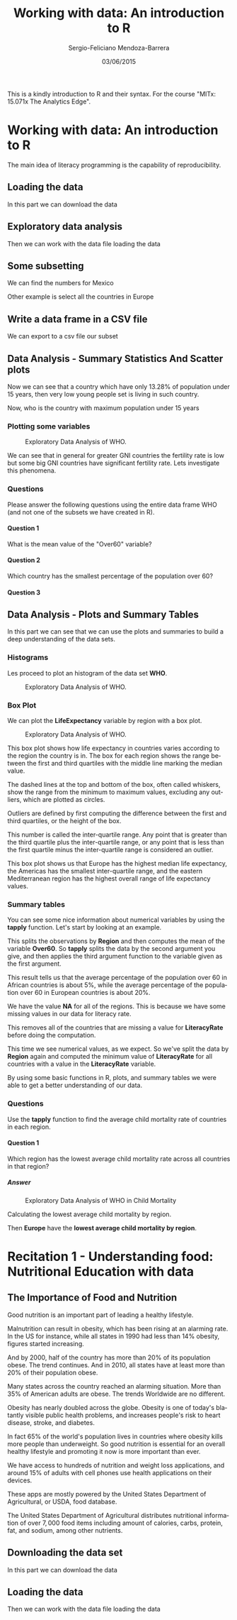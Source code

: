 #+TITLE:         Working with data: An introduction to R
#+AUTHOR:        Sergio-Feliciano Mendoza-Barrera
#+DRAWERS:       Jaalkab
#+EMAIL:         smendoza.barrera@gmail.com
#+DATE:          03/06/2015
#+DESCRIPTION:   R introduction, remembering the syntax and some useful examples
#+KEYWORDS:      R, data science, emacs, ESS, org-mode
#+LANGUAGE:      en
#+OPTIONS:       H:10 num:t toc:nil \n:nil @:t ::t |:t ^:{} -:t f:t *:t <:t d:HIDDEN
#+OPTIONS:       TeX:t LaTeX:t skip:nil d:nil todo:t pri:nil tags:not-in-toc
#+OPTIONS:       LaTeX:dvipng
#+INFOJS_OPT:    view:nil toc:nil ltoc:t mouse:underline buttons:0 path:http://orgmode.org/org-info.js
#+EXPORT_SELECT_TAGS: export
#+EXPORT_EXCLUDE_TAGS: noexport
#+LINK_UP:
#+LINK_HOME:
#+XSLT:
#+STYLE: <link rel="stylesheet" type="text/css" href="dft.css"/>

#+LaTeX_CLASS: IEEEtran
#+LATEX_CLASS_OPTIONS: [letterpaper, 9pt, onecolumn, twoside, technote, final]
#+LATEX_HEADER: \usepackage{minted}
#+LATEX_HEADER: \usepackage{makeidx}

#+LATEX_HEADER: \usepackage[lining,tabular]{fbb} % so math uses tabular lining figures
#+LATEX_HEADER: \usepackage[scaled=.95,type1]{cabin} % sans serif in style of Gill Sans
#+LATEX_HEADER: \usepackage[varqu,varl]{zi4}% inconsolata typewriter
#+LATEX_HEADER: \usepackage[T1]{fontenc} % LY1 also works
#+LATEX_HEADER: \usepackage[libertine,bigdelims]{newtxmath}
#+LATEX_HEADER: \usepackage[cal=boondoxo,bb=boondox,frak=boondox]{mathalfa}
#+LATEX_HEADER: \useosf % change normal text to use proportional oldstyle figures

#+LATEX_HEADER: \markboth{Reporte de gastos Febrero - Abril, 2015}%
#+LATEX_HEADER: {Sergio-Feliciano Mendoza-Barrera - CEO Global Labs Mexico}

#+LATEX_HEADER: \newcommand{\degC}{$^\circ$C{}}

#+STYLE: <script type="text/javascript" src="http://cdn.mathjax.org/mathjax/latest/MathJax.js?config=TeX-AMS-MML_HTMLorMML"> </script>

#+ATTR_HTML: width="500px"

# -*- mode: org; -*-
#+OPTIONS:   toc:2

#+HTML_HEAD: <link rel="stylesheet" type="text/css" href="http://www.pirilampo.org/styles/readtheorg/css/htmlize.css"/>
#+HTML_HEAD: <link rel="stylesheet" type="text/css" href="http://www.pirilampo.org/styles/readtheorg/css/readtheorg.css"/>

#+HTML_HEAD: <script src="https://ajax.googleapis.com/ajax/libs/jquery/2.1.3/jquery.min.js"></script>
#+HTML_HEAD: <script src="https://maxcdn.bootstrapcdn.com/bootstrap/3.3.4/js/bootstrap.min.js"></script>
#+HTML_HEAD: <script type="text/javascript" src="http://www.pirilampo.org/styles/lib/js/jquery.stickytableheaders.js"></script>
#+HTML_HEAD: <script type="text/javascript" src="http://www.pirilampo.org/styles/readtheorg/js/readtheorg.js"></script>

#+BEGIN_ABSTRACT
This is a kindly introduction to R and their syntax. For the course
"MITx: 15.071x The Analytics Edge".
#+END_ABSTRACT

* Working with data: An introduction to R

The main idea of literacy programming is the capability of
reproducibility.

** Loading the data

In this part we can download the data

#+BEGIN_SRC R :session :results output :exports all
  rm(list = ls())                         # Remove all workspace data
  library(parallel)

  if(!file.exists("../data")) {
          dir.create("../data")
  }

  fileUrl <-
          "https://courses.edx.org/asset-v1:MITx+15.071x_2a+2T2015+type@asset+block/WHO.csv"
  fileName <- "WHO.csv"

  dataPath <- "../data"
  filePath <- paste(dataPath, fileName, sep = "/")

  if(!file.exists(filePath)) {
          download.file(fileUrl, destfile = filePath, method = "curl")
          list.files("../data")
          dateDownloaded <- date()
  }
#+END_SRC

#+RESULTS:

** Exploratory data analysis

Then we can work with the data file loading the data

#+BEGIN_SRC R :session :results output :exports all
  writeLines("    Loading data into WHO dataframe")
  WHO <- read.table(filePath, sep = ",", header = TRUE)

  writeLines("    Initial analysis of data WHO")
  str(WHO)

  writeLines("    Summary data of the WHO dataframe")
  summary(WHO)

  writeLines("    Names of the dataframe")
  names(WHO)

  writeLines("    Class of the data set in memory")
  class(WHO)

  writeLines("    Dimension of the dataframe")
  dim(WHO)

  writeLines("    Head of the DF")
  head(WHO)

  writeLines("    Any NA in the dataframe")
  anyNA(WHO)
#+END_SRC

#+RESULTS:
#+begin_example
    Loading data into WHO dataframe
    Initial analysis of data WHO
'data.frame':	148 obs. of  13 variables:
 $ Country                      : Factor w/ 148 levels "Afghanistan",..: 1 2 3 4 5 6 7 8 9 10 ...
 $ Region                       : Factor w/ 6 levels "Africa","Americas",..: 3 4 1 4 1 2 2 4 6 4 ...
 $ Population                   : int  29825 3162 38482 78 20821 89 41087 2969 23050 8464 ...
 $ Under15                      : num  47.4 21.3 27.4 15.2 47.6 ...
 $ Over60                       : num  3.82 14.93 7.17 22.86 3.84 ...
 $ FertilityRate                : num  5.4 1.75 2.83 NA 6.1 2.12 2.2 1.74 1.89 1.44 ...
 $ LifeExpectancy               : int  60 74 73 82 51 75 76 71 82 81 ...
 $ ChildMortality               : num  98.5 16.7 20 3.2 163.5 ...
 $ CellularSubscribers          : num  54.3 96.4 99 75.5 48.4 ...
 $ LiteracyRate                 : num  NA NA NA NA 70.1 99 97.8 99.6 NA NA ...
 $ GNI                          : num  1140 8820 8310 NA 5230 ...
 $ PrimarySchoolEnrollmentMale  : num  NA NA 98.2 78.4 93.1 91.1 NA NA 96.9 NA ...
 $ PrimarySchoolEnrollmentFemale: num  NA NA 96.4 79.4 78.2 84.5 NA NA 97.5 NA ...
    Summary data of the WHO dataframe
                Country                      Region     Population
 Afghanistan        :  1   Africa               :36   Min.   :      1
 Albania            :  1   Americas             :25   1st Qu.:   1332
 Algeria            :  1   Eastern Mediterranean:16   Median :   7638
 Andorra            :  1   Europe               :39   Mean   :  31182
 Angola             :  1   South-East Asia      : 8   3rd Qu.:  22483
 Antigua and Barbuda:  1   Western Pacific      :24   Max.   :1390000
 (Other)            :142
    Under15          Over60       FertilityRate   LifeExpectancy
 Min.   :13.28   Min.   : 0.810   Min.   :1.260   Min.   :47.00
 1st Qu.:18.42   1st Qu.: 5.152   1st Qu.:1.768   1st Qu.:64.00
 Median :27.94   Median : 8.640   Median :2.335   Median :73.00
 Mean   :28.55   Mean   :11.025   Mean   :2.927   Mean   :69.97
 3rd Qu.:37.50   3rd Qu.:16.770   3rd Qu.:3.890   3rd Qu.:76.25
 Max.   :49.99   Max.   :26.970   Max.   :7.580   Max.   :83.00
                                  NA's   :10
 ChildMortality    CellularSubscribers  LiteracyRate        GNI
 Min.   :  2.200   Min.   :  2.57      Min.   :31.10   Min.   :  540
 1st Qu.:  8.475   1st Qu.: 62.39      1st Qu.:72.20   1st Qu.: 2335
 Median : 17.850   Median : 96.39      Median :92.30   Median : 8335
 Mean   : 36.267   Mean   : 93.68      Mean   :84.25   Mean   :13269
 3rd Qu.: 54.250   3rd Qu.:121.75      3rd Qu.:97.90   3rd Qu.:16435
 Max.   :181.600   Max.   :196.41      Max.   :99.80   Max.   :86440
                   NA's   :9           NA's   :69      NA's   :26
 PrimarySchoolEnrollmentMale PrimarySchoolEnrollmentFemale
 Min.   : 60.10              Min.   :52.00
 1st Qu.: 88.30              1st Qu.:87.40
 Median : 94.60              Median :94.40
 Mean   : 91.56              Mean   :90.28
 3rd Qu.: 98.10              3rd Qu.:97.50
 Max.   :100.00              Max.   :99.90
 NA's   :71                  NA's   :71
    Names of the dataframe
 [1] "Country"                       "Region"
 [3] "Population"                    "Under15"
 [5] "Over60"                        "FertilityRate"
 [7] "LifeExpectancy"                "ChildMortality"
 [9] "CellularSubscribers"           "LiteracyRate"
[11] "GNI"                           "PrimarySchoolEnrollmentMale"
[13] "PrimarySchoolEnrollmentFemale"
    Class of the data set in memory
[1] "data.frame"
    Dimension of the dataframe
[1] 148  13
    Head of the DF
              Country                Region Population Under15 Over60
1         Afghanistan Eastern Mediterranean      29825   47.42   3.82
2             Albania                Europe       3162   21.33  14.93
3             Algeria                Africa      38482   27.42   7.17
4             Andorra                Europe         78   15.20  22.86
5              Angola                Africa      20821   47.58   3.84
6 Antigua and Barbuda              Americas         89   25.96  12.35
  FertilityRate LifeExpectancy ChildMortality CellularSubscribers LiteracyRate
1          5.40             60           98.5               54.26           NA
2          1.75             74           16.7               96.39           NA
3          2.83             73           20.0               98.99           NA
4            NA             82            3.2               75.49           NA
5          6.10             51          163.5               48.38         70.1
6          2.12             75            9.9              196.41         99.0
    GNI PrimarySchoolEnrollmentMale PrimarySchoolEnrollmentFemale
1  1140                          NA                            NA
2  8820                          NA                            NA
3  8310                        98.2                          96.4
4    NA                        78.4                          79.4
5  5230                        93.1                          78.2
6 17900                        91.1                          84.5
    Any NA in the dataframe
[1] TRUE
#+end_example

** Some subsetting

We can find the numbers for Mexico

#+BEGIN_SRC R :session :results output :exports all
  WHO_Mexico <- subset(WHO, Country == "Mexico")
  str(WHO_Mexico)
#+END_SRC

#+RESULTS:
#+begin_example
'data.frame':	1 obs. of  13 variables:
 $ Country                      : Factor w/ 148 levels "Afghanistan",..: 64
 $ Region                       : Factor w/ 6 levels "Africa","Americas",..: 2
 $ Population                   : int 121000
 $ Under15                      : num 29
 $ Over60                       : num 9.18
 $ FertilityRate                : num 2.25
 $ LifeExpectancy               : int 75
 $ ChildMortality               : num 16.2
 $ CellularSubscribers          : num 82.4
 $ LiteracyRate                 : num 93.1
 $ GNI                          : num 15390
 $ PrimarySchoolEnrollmentMale  : num 99.2
 $ PrimarySchoolEnrollmentFemale: num 99.9
#+end_example


Other example is select all the countries in Europe

#+BEGIN_SRC R :session :results output :exports all
  WHO_Europe <- subset(WHO, Region = "Europe")
  str(WHO_Europe)
  summary(WHO_Europe)
#+END_SRC

#+RESULTS:
#+begin_example
'data.frame':	148 obs. of  13 variables:
 $ Country                      : Factor w/ 148 levels "Afghanistan",..: 1 2 3 4 5 6 7 8 9 10 ...
 $ Region                       : Factor w/ 6 levels "Africa","Americas",..: 3 4 1 4 1 2 2 4 6 4 ...
 $ Population                   : int  29825 3162 38482 78 20821 89 41087 2969 23050 8464 ...
 $ Under15                      : num  47.4 21.3 27.4 15.2 47.6 ...
 $ Over60                       : num  3.82 14.93 7.17 22.86 3.84 ...
 $ FertilityRate                : num  5.4 1.75 2.83 NA 6.1 2.12 2.2 1.74 1.89 1.44 ...
 $ LifeExpectancy               : int  60 74 73 82 51 75 76 71 82 81 ...
 $ ChildMortality               : num  98.5 16.7 20 3.2 163.5 ...
 $ CellularSubscribers          : num  54.3 96.4 99 75.5 48.4 ...
 $ LiteracyRate                 : num  NA NA NA NA 70.1 99 97.8 99.6 NA NA ...
 $ GNI                          : num  1140 8820 8310 NA 5230 ...
 $ PrimarySchoolEnrollmentMale  : num  NA NA 98.2 78.4 93.1 91.1 NA NA 96.9 NA ...
 $ PrimarySchoolEnrollmentFemale: num  NA NA 96.4 79.4 78.2 84.5 NA NA 97.5 NA ...
                Country                      Region     Population
 Afghanistan        :  1   Africa               :36   Min.   :      1
 Albania            :  1   Americas             :25   1st Qu.:   1332
 Algeria            :  1   Eastern Mediterranean:16   Median :   7638
 Andorra            :  1   Europe               :39   Mean   :  31182
 Angola             :  1   South-East Asia      : 8   3rd Qu.:  22483
 Antigua and Barbuda:  1   Western Pacific      :24   Max.   :1390000
 (Other)            :142
    Under15          Over60       FertilityRate   LifeExpectancy
 Min.   :13.28   Min.   : 0.810   Min.   :1.260   Min.   :47.00
 1st Qu.:18.42   1st Qu.: 5.152   1st Qu.:1.768   1st Qu.:64.00
 Median :27.94   Median : 8.640   Median :2.335   Median :73.00
 Mean   :28.55   Mean   :11.025   Mean   :2.927   Mean   :69.97
 3rd Qu.:37.50   3rd Qu.:16.770   3rd Qu.:3.890   3rd Qu.:76.25
 Max.   :49.99   Max.   :26.970   Max.   :7.580   Max.   :83.00
                                  NA's   :10
 ChildMortality    CellularSubscribers  LiteracyRate        GNI
 Min.   :  2.200   Min.   :  2.57      Min.   :31.10   Min.   :  540
 1st Qu.:  8.475   1st Qu.: 62.39      1st Qu.:72.20   1st Qu.: 2335
 Median : 17.850   Median : 96.39      Median :92.30   Median : 8335
 Mean   : 36.267   Mean   : 93.68      Mean   :84.25   Mean   :13269
 3rd Qu.: 54.250   3rd Qu.:121.75      3rd Qu.:97.90   3rd Qu.:16435
 Max.   :181.600   Max.   :196.41      Max.   :99.80   Max.   :86440
                   NA's   :9           NA's   :69      NA's   :26
 PrimarySchoolEnrollmentMale PrimarySchoolEnrollmentFemale
 Min.   : 60.10              Min.   :52.00
 1st Qu.: 88.30              1st Qu.:87.40
 Median : 94.60              Median :94.40
 Mean   : 91.56              Mean   :90.28
 3rd Qu.: 98.10              3rd Qu.:97.50
 Max.   :100.00              Max.   :99.90
 NA's   :71                  NA's   :71
#+end_example

** Write a data frame in a CSV file

We can export to a csv file our subset

#+BEGIN_SRC R :session :results output :exports all
  write.csv(WHO_Europe, "../data/WHO_Europe.csv")
  rm(WHO_Europe)
#+END_SRC

#+RESULTS:

** Data Analysis - Summary Statistics And Scatter plots

#+BEGIN_SRC R :session :results output :exports all
  writeLines("         Selecting a variable")
  WHO$Under15

  writeLines("\n         Calculating the Mean of the variable Under15")
  mean(WHO$Under15)

  writeLines("\n         Calculating the Standard Deviation of Under15")
  sd(WHO$Under15)

  writeLines("\n         Summary of the Under15 variable")
  summary(WHO$Under15)
#+END_SRC

#+RESULTS:
#+begin_example
         Selecting a variable
  [1] 47.42 21.33 27.42 15.20 47.58 25.96 24.42 20.34 18.95 14.51 22.25 21.62
 [13] 20.16 30.57 18.99 15.10 16.88 34.40 42.95 28.53 35.23 16.35 33.75 24.56
 [25] 25.75 13.53 45.66 44.20 31.23 43.08 16.37 30.17 40.07 48.52 21.38 17.95
 [37] 28.03 42.17 42.37 30.61 23.94 41.48 14.98 16.58 17.16 14.56 35.61 14.57
 [49] 21.64 36.75 43.06 29.45 15.13 17.46 42.72 45.44 26.65 29.03 47.14 14.98
 [61] 30.10 40.22 20.17 29.02 35.81 18.26 27.05 19.01 27.85 45.38 25.28 36.59
 [73] 30.10 35.58 17.21 20.26 33.37 49.99 44.23 30.61 18.64 24.19 34.31 30.10
 [85] 28.65 38.37 32.78 29.18 34.53 14.91 14.92 13.28 15.25 16.52 15.05 15.45
 [97] 43.56 25.96 24.31 25.70 37.88 14.04 41.60 29.69 43.54 16.45 21.95 41.74
[109] 16.48 15.00 14.16 40.37 47.35 29.53 42.28 15.20 25.15 41.48 27.83 38.05
[121] 16.71 14.79 35.35 35.75 18.47 16.89 46.33 41.89 37.33 20.73 23.22 26.00
[133] 28.65 30.61 48.54 14.18 14.41 17.54 44.85 19.63 22.05 28.90 37.37 28.84
[145] 22.87 40.72 46.73 40.24

         Calculating the Mean of the variable Under15
[1] 28.5473

         Calculating the Standard Deviation of Under15
[1] 10.77816

         Summary of the Under15 variable
   Min. 1st Qu.  Median    Mean 3rd Qu.    Max.
  13.28   18.42   27.94   28.55   37.50   49.99
#+end_example

Now we can see that a country which have only $13.28\%$ of population
under $15$ years, then very low young people set is living in such
country.

#+BEGIN_SRC R :session :results output :exports all
  minUnder15Country <- WHO[which.min(WHO$Under15), ]
  minUnder15Country$Country
#+END_SRC

#+RESULTS:
: [1] Qatar
: 148 Levels: Afghanistan Albania Algeria Andorra Angola ... Zimbabwe

Now, who is the country with maximum population under 15 years

#+BEGIN_SRC R :session :results output :exports all
  maxUnder15Country <- WHO[which.max(WHO$Under15), ]
  maxUnder15Country$Country
#+END_SRC

#+RESULTS:
: [1] Niger
: 148 Levels: Afghanistan Albania Algeria Andorra Angola ... Zimbabwe

*** Plotting some variables

#+BEGIN_SRC R :var basename="exploratoryDAWHO" :session :results none silent :exports none
  filename <- paste("../graphs/", basename, ".png", sep = "")

  png(filename = filename, bg = "white", width = 640, height = 480, units = "px")

  ## ----- Plot code begin here
  plot(WHO$GNI, WHO$FertilityRate)
  ## ----- Plot code ends here

  ## Close the PNG device and plots
  dev.off()
#+END_SRC

#+CAPTION: Exploratory Data Analysis of WHO.
#+NAME:   fig:exploratoryDAWHO
#+ATTR_LaTeX: placement: [H]
[[../graphs/exploratoryDAWHO.png]]

We can see that in general for greater GNI countries the fertility
rate is low but some big GNI countries have significant fertility
rate. Lets investigate this phenomena.

#+BEGIN_SRC R :session :results output :exports all
  Outliers <- subset(WHO, GNI > 10000 & FertilityRate > 2.5)

  writeLines("     Number of countries with GNI >10000 and Fertilityrate > 2.5")
  nrow(Outliers)

  writeLines("     Interested data for the Outliers DF")
  Outliers[c("Country", "GNI", "FertilityRate")]
#+END_SRC

#+RESULTS:
:      Number of countries with GNI >10000 and Fertilityrate > 2.5
: [1] 3
:      Interested data for the Outliers DF
:          Country   GNI FertilityRate
: 23      Botswana 14550          2.71
: 85        Panama 14510          2.52
: 104 Saudi Arabia 24700          2.76

*** Questions

Please answer the following questions using the entire data frame WHO
(and not one of the subsets we have created in R).

**** Question 1

What is the mean value of the "Over60" variable?

#+BEGIN_SRC R :session :results output :exports all
  mean(WHO$Over60, na.rm = TRUE)
#+END_SRC

#+RESULTS:
: [1] 11.025

**** Question 2

Which country has the smallest percentage of the population over 60?

#+BEGIN_SRC R :session :results output :exports all
  writeLines("        Summary for WHO DF")
  summary(WHO)

  writeLines("\n        Answer")
  minOver60Country <- WHO[which.min(WHO$Over60), ]
  minOver60Country$Country
#+END_SRC

#+RESULTS:
#+begin_example
        Summary for WHO DF
                Country                      Region     Population
 Afghanistan        :  1   Africa               :36   Min.   :      1
 Albania            :  1   Americas             :25   1st Qu.:   1332
 Algeria            :  1   Eastern Mediterranean:16   Median :   7638
 Andorra            :  1   Europe               :39   Mean   :  31182
 Angola             :  1   South-East Asia      : 8   3rd Qu.:  22483
 Antigua and Barbuda:  1   Western Pacific      :24   Max.   :1390000
 (Other)            :142
    Under15          Over60       FertilityRate   LifeExpectancy
 Min.   :13.28   Min.   : 0.810   Min.   :1.260   Min.   :47.00
 1st Qu.:18.42   1st Qu.: 5.152   1st Qu.:1.768   1st Qu.:64.00
 Median :27.94   Median : 8.640   Median :2.335   Median :73.00
 Mean   :28.55   Mean   :11.025   Mean   :2.927   Mean   :69.97
 3rd Qu.:37.50   3rd Qu.:16.770   3rd Qu.:3.890   3rd Qu.:76.25
 Max.   :49.99   Max.   :26.970   Max.   :7.580   Max.   :83.00
                                  NA's   :10
 ChildMortality    CellularSubscribers  LiteracyRate        GNI
 Min.   :  2.200   Min.   :  2.57      Min.   :31.10   Min.   :  540
 1st Qu.:  8.475   1st Qu.: 62.39      1st Qu.:72.20   1st Qu.: 2335
 Median : 17.850   Median : 96.39      Median :92.30   Median : 8335
 Mean   : 36.267   Mean   : 93.68      Mean   :84.25   Mean   :13269
 3rd Qu.: 54.250   3rd Qu.:121.75      3rd Qu.:97.90   3rd Qu.:16435
 Max.   :181.600   Max.   :196.41      Max.   :99.80   Max.   :86440
                   NA's   :9           NA's   :69      NA's   :26
 PrimarySchoolEnrollmentMale PrimarySchoolEnrollmentFemale
 Min.   : 60.10              Min.   :52.00
 1st Qu.: 88.30              1st Qu.:87.40
 Median : 94.60              Median :94.40
 Mean   : 91.56              Mean   :90.28
 3rd Qu.: 98.10              3rd Qu.:97.50
 Max.   :100.00              Max.   :99.90
 NA's   :71                  NA's   :71

        Answer
[1] United Arab Emirates
148 Levels: Afghanistan Albania Algeria Andorra Angola ... Zimbabwe
#+end_example

**** Question 3

#+BEGIN_SRC R :session :results output :exports all
  writeLines("\n        Answer")
  maxLR <- WHO[which.max(WHO$LiteracyRate), ]
  maxLR$Country
#+END_SRC

#+RESULTS:
:
:         Answer
: [1] Cuba
: 148 Levels: Afghanistan Albania Algeria Andorra Angola ... Zimbabwe

** Data Analysis - Plots and Summary Tables

In this part we can see that we can use the plots and summaries to
build a deep understanding of the data sets.

*** Histograms

Les proceed to plot an histogram of the data set *WHO*.

#+BEGIN_SRC R :var basename="histogramWHO" :session :results none silent :exports none
  filename <- paste("../graphs/", basename, ".png", sep = "")

  png(filename = filename, bg = "white", width = 640, height = 480, units = "px")

  ## ----- Plot code begin here
  hist(WHO$CellularSubscribers)
  ## ----- Plot code ends here

  ## Close the PNG device and plots
  dev.off()
#+END_SRC

#+CAPTION: Exploratory Data Analysis of WHO.
#+NAME:   fig:histogramWHO
#+ATTR_LaTeX: placement: [H]
[[../graphs/histogramWHO.png]]

*** Box Plot

We can plot the *LifeExpectancy* variable by region with a box plot.

#+BEGIN_SRC R :var basename="LifeExpectancyWHO" :session :results none silent :exports none
  filename <- paste("../graphs/", basename, ".png", sep = "")

  png(filename = filename, bg = "white", width = 640, height = 480, units = "px")

  ## ----- Plot code begin here
  boxplot(WHO$LifeExpectancy ~ WHO$Region, xlab = "", ylab =
          "Life Expectancy", main =
                  "Life Expectancy of Countries by Region")
  ## ----- Plot code ends here

  ## Close the PNG device and plots
  dev.off()
#+END_SRC

#+CAPTION: Exploratory Data Analysis of WHO.
#+NAME:   fig:LifeExpectancyWHO
#+ATTR_LaTeX: placement: [H]
[[../graphs/LifeExpectancyWHO.png]]

This box plot shows how life expectancy in countries varies according
to the region the country is in. The box for each region shows the
range between the first and third quartiles with the middle line
marking the median value.

The dashed lines at the top and bottom of the box, often called
whiskers, show the range from the minimum to maximum values, excluding
any outliers, which are plotted as circles.

Outliers are defined by first computing the difference between the
first and third quartiles, or the height of the box.

This number is called the inter-quartile range. Any point that is
greater than the third quartile plus the inter-quartile range, or any
point that is less than the first quartile minus the inter-quartile
range is considered an outlier.

This box plot shows us that Europe has the highest median life
expectancy, the Americas has the smallest inter-quartile range, and
the eastern Mediterranean region has the highest overall range of life
expectancy values.

*** Summary tables

#+BEGIN_SRC R :session :results output :exports all
  table(WHO$Region)
#+END_SRC

#+RESULTS:
:
:                Africa              Americas Eastern Mediterranean
:                    36                    25                    16
:                Europe       South-East Asia       Western Pacific
:                    39                     8                    24

You can see some nice information about numerical variables by using
the *tapply* function. Let's start by looking at an example.

#+BEGIN_SRC R :session :results output :exports all
  tapply(WHO$Over60, WHO$Region, mean)
#+END_SRC

#+RESULTS:
:                Africa              Americas Eastern Mediterranean
:              5.315833             11.892400              5.449375
:                Europe       South-East Asia       Western Pacific
:             19.559231              8.470000              9.385833

This splits the observations by *Region* and then computes the mean of
the variable *Over60*. So *tapply* splits the data by the second
argument you give, and then applies the third argument function to the
variable given as the first argument.

This result tells us that the average percentage of the population
over 60 in African countries is about $5\%$, while the average percentage
of the population over 60 in European countries is about $20\%$.

#+BEGIN_SRC R :session :results output :exports all
  tapply(WHO$LiteracyRate, WHO$Region, min)
#+END_SRC

#+RESULTS:
:                Africa              Americas Eastern Mediterranean
:                    NA                    NA                    NA
:                Europe       South-East Asia       Western Pacific
:                    NA                    NA                    NA


We have the value *NA* for all of the regions. This is because we have
some missing values in our data for literacy rate.

#+BEGIN_SRC R :session :results output :exports all
  tapply(WHO$LiteracyRate, WHO$Region, min, na.rm = TRUE)
#+END_SRC

#+RESULTS:
:                Africa              Americas Eastern Mediterranean
:                  31.1                  93.1                  63.9
:                Europe       South-East Asia       Western Pacific
:                  95.2                  56.8                  60.6

This removes all of the countries that are missing a value for
*LiteracyRate* before doing the computation.

This time we see numerical values, as we expect. So we've split the
data by *Region* again and computed the minimum value of *LiteracyRate*
for all countries with a value in the *LiteracyRate* variable.

By using some basic functions in R, plots, and summary tables we were
able to get a better understanding of our data.

*** Questions

Use the *tapply* function to find the average child mortality rate of
countries in each region.

**** Question 1

Which region has the lowest average child mortality rate across all
countries in that region?

***** Answer

#+BEGIN_SRC R :var basename="ChildMortalityWHO" :session :results none silent :exports none
  filename <- paste("../graphs/", basename, ".png", sep = "")

  png(filename = filename, bg = "white", width = 640, height = 480, units = "px")

  ## ----- Plot code begin here
  boxplot(WHO$ChildMortality ~ WHO$Region, xlab = "", ylab =
          "Child Mortality", main =
                  "Child Mortality of Countries by Region")
  ## ----- Plot code ends here

  ## Close the PNG device and plots
  dev.off()
#+END_SRC

#+CAPTION: Exploratory Data Analysis of WHO in Child Mortality
#+NAME:   fig:ChildMortalityWHO
#+ATTR_LaTeX: placement: [H]
[[../graphs/ChildMortalityWHO.png]]

Calculating the lowest average child mortality by region.

#+BEGIN_SRC R :session :results output :exports all
  tapply(WHO$ChildMortality, WHO$Region, mean, na.rm = TRUE)
#+END_SRC

#+RESULTS:
:                Africa              Americas Eastern Mediterranean
:              83.04167              16.05600              43.84375
:                Europe       South-East Asia       Western Pacific
:              10.86667              33.67500              24.24583

Then *Europe* have the *lowest average child mortality by region*.

* Recitation 1 - Understanding food: Nutritional Education with data

** The Importance of Food and Nutrition

Good nutrition is an important part of leading a healthy lifestyle.

Malnutrition can result in obesity, which has been rising at an
alarming rate. In the US for instance, while all states in 1990 had
less than $14\%$ obesity, figures started increasing.

And by 2000, half of the country has more than $20\%$ of its population
obese. The trend continues. And in 2010, all states have at least more
than $20\%$ of their population obese.

Many states across the country reached an alarming situation. More
than $35\%$ of American adults are obese. The trends Worldwide are no
different.

Obesity has nearly doubled across the globe. Obesity is one of today's
blatantly visible public health problems, and increases people's risk
to heart disease, stroke, and diabetes.

In fact $65\%$ of the world's population lives in countries where obesity
kills more people than underweight. So good nutrition is essential for
an overall healthy lifestyle and promoting it now is more important
than ever.

We have access to hundreds of nutrition and weight loss applications,
and around $15\%$ of adults with cell phones use health applications
on their devices.

These apps are mostly powered by the United States Department of
Agricultural, or USDA, food database.

The United States Department of Agricultural distributes nutritional
information of over $7,000$ food items including amount of calories,
carbs, protein, fat, and sodium, among other nutrients.

** Downloading the data set

In this part we can download the data

#+BEGIN_SRC R :session :results output :exports all
  rm(list = ls())                         # Remove all workspace data
  library(parallel)

  if(!file.exists("../data")) {
          dir.create("../data")
  }

  fileUrl <-
          "https://courses.edx.org/asset-v1:MITx+15.071x_2a+2T2015+type@asset+block/USDA.csv"
  fileName <- "USDA.csv"

  dataPath <- "../data"
  filePath <- paste(dataPath, fileName, sep = "/")

  if(!file.exists(filePath)) {
          download.file(fileUrl, destfile = filePath, method = "curl")
          list.files("../data")
          dateDownloaded <- date()
  }
#+END_SRC

#+RESULTS:

** Loading the data

Then we can work with the data file loading the data

#+BEGIN_SRC R :session :results output :exports all
  writeLines("    Loading data into USDA dataframe")
  USDA <- read.table(filePath, sep = ",", header = TRUE)

  writeLines("    Initial analysis of data USDA")
  str(USDA)

  writeLines("    Summary data of the USDA dataframe")
  summary(USDA)

  writeLines("    Names of the dataframe")
  names(USDA)

  writeLines("    Class of the data set in memory")
  class(USDA)

  writeLines("    Dimension of the dataframe")
  dim(USDA)

  writeLines("    Head of the DF")
  head(USDA)

  writeLines("    Any NA in the dataframe")
  anyNA(USDA)
#+END_SRC

#+RESULTS:
#+begin_example
    Loading data into USDA dataframe
Error in scan(file, what, nmax, sep, dec, quote, skip, nlines, na.strings,  :
  line 171 did not have 16 elements
    Initial analysis of data USDA
Error in str(USDA) : object 'USDA' not found
    Summary data of the USDA dataframe
Error in summary(USDA) : object 'USDA' not found
    Names of the dataframe
Error: object 'USDA' not found
    Class of the data set in memory
Error: object 'USDA' not found
    Dimension of the dataframe
Error: object 'USDA' not found
    Head of the DF
Error in head(USDA) : object 'USDA' not found
    Any NA in the dataframe
Error: object 'USDA' not found
#+end_example
